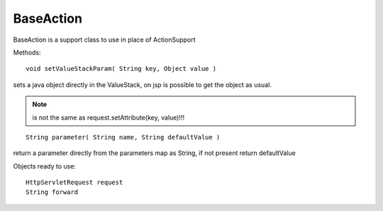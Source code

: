 .. hightlight:: java

.. _baseaction:

==========
BaseAction
==========




BaseAction is a support class to use in place of ActionSupport

Methods:

::
	
	void setValueStackParam( String key, Object value )
	
sets a java object directly in the ValueStack, on jsp is possible to get the object as usual.
	
.. note:: is not the same as request.setAttribute(key, value)!!!

::

	String parameter( String name, String defaultValue )

return a parameter directly from the parameters map as String, if not present return defaultValue

Objects ready to use:

::

	HttpServletRequest request
	String forward
